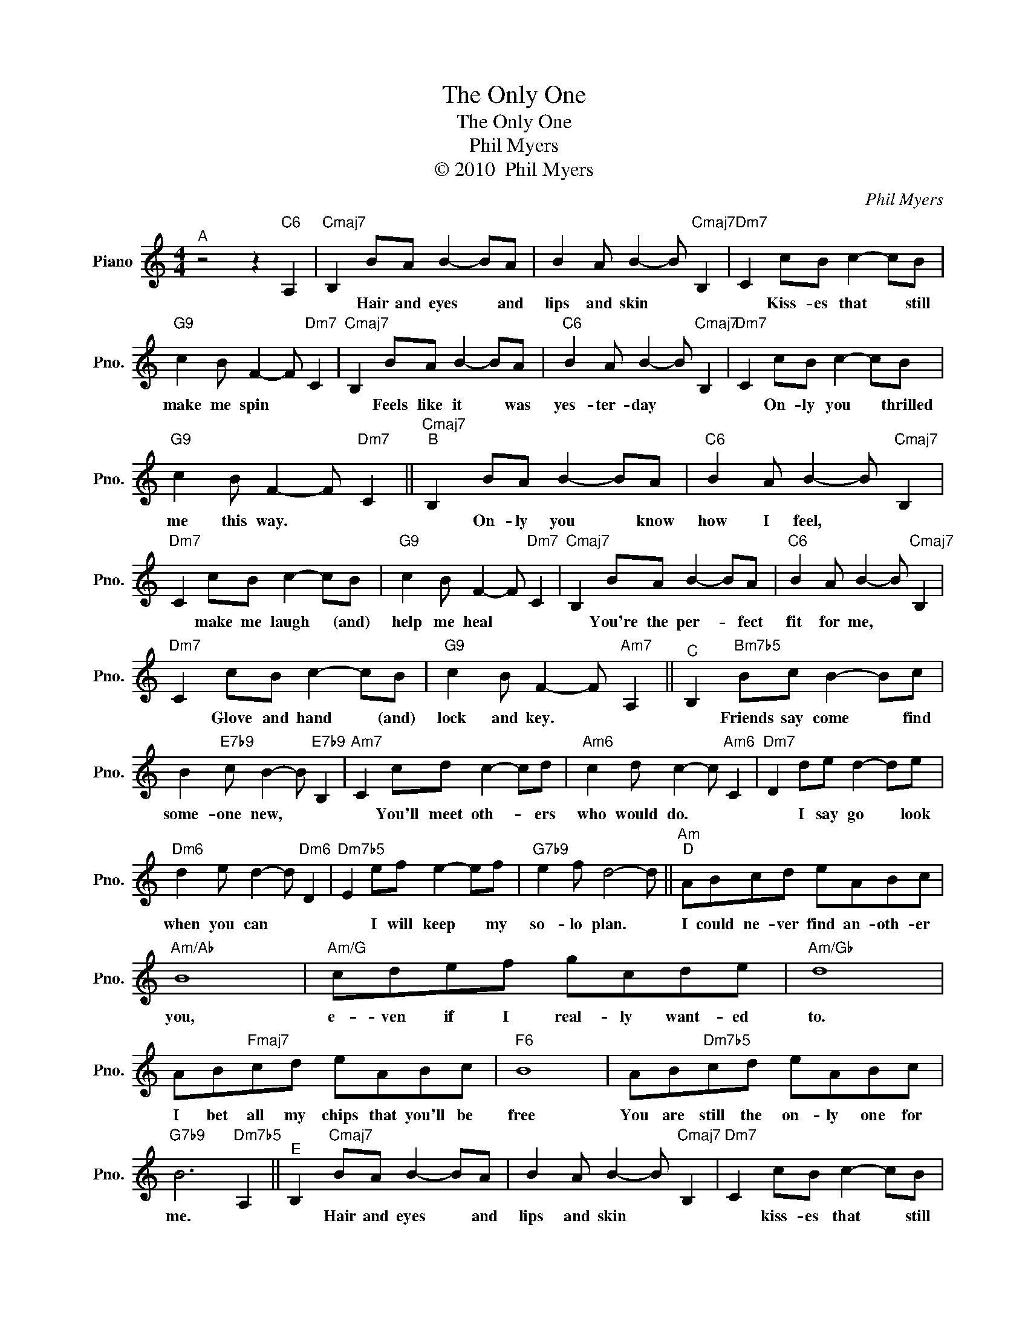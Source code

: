 X:1
T:The Only One
T:The Only One
T:Phil Myers
T:© 2010  Phil Myers
C:Phil Myers
Z:All Rights Reserved
L:1/8
M:4/4
K:C
V:1 treble nm="Piano" snm="Pno."
%%MIDI program 0
V:1
"^A" z4 z2"C6" A,2 |"Cmaj7" B,2 BA B2- BA | B2 A B2- B"Cmaj7" B,2 |"Dm7" C2 cB c2- cB | %4
w: |* Hair and eyes * and|lips and skin * *|* Kiss- es that * still|
"G9" c2 B F2- F"Dm7" C2 |"Cmaj7" B,2 BA B2- BA |"C6" B2 A B2- B"Cmaj7" B,2 |"Dm7" C2 cB c2- cB | %8
w: make me spin * *|* Feels like it * was|yes- ter- day * *|* On- ly you * thrilled|
"G9" c2 B F2- F"Dm7" C2 ||"Cmaj7""^B" B,2 BA B2- BA |"C6" B2 A B2- B"Cmaj7" B,2 | %11
w: me this way. * *|* On- ly you * know|how I feel, * *|
"Dm7" C2 cB c2- cB |"G9" c2 B F2- F"Dm7" C2 |"Cmaj7" B,2 BA B2- BA |"C6" B2 A B2- B"Cmaj7" B,2 | %15
w: * make me laugh * (and)|help me heal * *|* You're the per- * fect|fit for me, * *|
"Dm7" C2 cB c2- cB |"G9" c2 B F2- F"Am7" A,2 ||"^C" B,2"Bm7b5" Bc B2- Bc | %18
w: * Glove and hand * (and)|lock and key. * *|* Friends say come * find|
 B2"E7b9" c B2- B"E7b9" B,2 |"Am7" C2 cd c2- cd |"Am6" c2 d c2- c"Am6" C2 |"Dm7" D2 de d2- de | %22
w: some- one new, * *|* You'll meet oth- * ers|who would do. * *|* I say go * look|
"Dm6" d2 e d2- d"Dm6" D2 |"Dm7b5" E2 ef e2- ef |"G7b9" e2 f d4- d ||"Am""^D" ABcd eABc | %26
w: when you can * *|* I will keep * my|so- lo plan. *|I could ne- ver find an- oth- er|
"Am/Ab" B8 |"Am/G" cdef gcde |"Am/Gb" d8 | AB"Fmaj7"cd eABc |"F6" B8 | AB"Dm7b5"cd eABc | %32
w: you,|e- ven if I real- ly want- ed|to.|I bet all my chips that you'll be|free|You are still the on- ly one for|
"G7b9" B6"Dm7b5" A,2 ||"^E" B,2"Cmaj7" BA B2- BA | B2 A B2- B"Cmaj7" B,2 |"Dm7" C2 cB c2- cB | %36
w: me. *|* Hair and eyes * and|lips and skin * *|* kiss- es that * still|
"G9" c2 B F2- F"Dm7" C2 | B,2"Cmaj7" BA B2- BA |"C6" B2 A B2- B"Cmaj7" A2 | %39
w: make me spin * *|* I don't know * if|you'll be free, * but|
"Dm7" c2-"^rit." cB"^." c2- cB |"G9" c4"Dbmaj7" B4 |"Cmaj7" B8 |] x8 | x8 | %44
w: you're * the on- * ly|one for|me.|||

